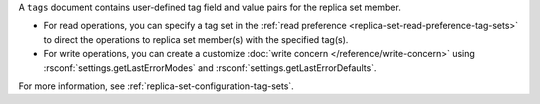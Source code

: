 A ``tags`` document contains user-defined tag field and value pairs for
the replica set member.

.. code-block:: javascript
   :copyable: false

   { "<tag1>": "<string1>", "<tag2>": "<string2>",... }

- For read operations, you can specify a tag set in the :ref:`read
  preference <replica-set-read-preference-tag-sets>` to direct the
  operations to replica set member(s) with the specified tag(s).

- For write operations, you can create a customize :doc:`write concern
  </reference/write-concern>` using
  :rsconf:`settings.getLastErrorModes` and
  :rsconf:`settings.getLastErrorDefaults`.

For more information, see
:ref:`replica-set-configuration-tag-sets`.
